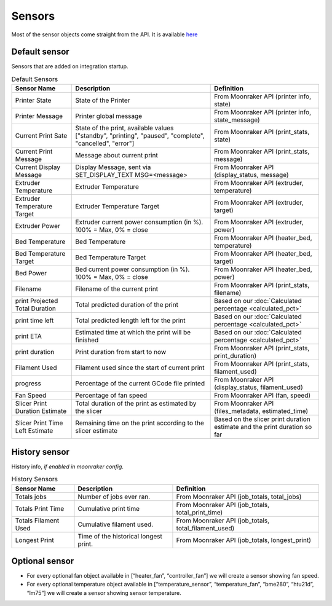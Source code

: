 Sensors
==========================================

Most of the sensor objects come straight from the API. It is available
`here <https://moonraker.readthedocs.io/en/latest/printer_objects/>`__

Default sensor
--------------

Sensors that are added on integration startup.


.. list-table:: Default Sensors
  :header-rows: 1

  * - Sensor Name
    - Description
    - Definition
  * - Printer State
    - State of the Printer
    - From Moonraker API (printer info, state)
  * - Printer Message
    - Printer global message
    - From Moonraker API (printer info, state_message)
  * - Current Print Sate
    - State of the print, available values ["standby", "printing", "paused", "complete", "cancelled", "error"]
    - From Moonraker API (print_stats, state)
  * - Current Print Message
    - Message about current print
    - From Moonraker API (print_stats, message)
  * - Current Display Message
    - Display Message, sent via SET_DISPLAY_TEXT MSG=<message>
    - From Moonraker API (display_status, message)
  * - Extruder Temperature
    - Extruder Temperature
    - From Moonraker API (extruder, temperature)
  * - Extruder Temperature Target
    - Extruder Temperature Target
    - From Moonraker API (extruder, target)
  * - Extruder Power
    - Extruder current power consumption (in %). 100% = Max, 0% = close
    - From Moonraker API (extruder, power)
  * - Bed Temperature
    - Bed Temperature
    - From Moonraker API (heater_bed, temperature)
  * - Bed Temperature Target
    - Bed Temperature Target
    - From Moonraker API (heater_bed, target)
  * - Bed Power
    - Bed current power consumption (in %). 100% = Max, 0% = close
    - From Moonraker API (heater_bed, power)
  * - Filename
    - Filename of the current print
    - From Moonraker API (print_stats, filename)
  * - print Projected Total Duration
    - Total predicted duration of the print
    - Based on our :doc:`Calculated percentage <calculated_pct>`
  * - print time left
    - Total predicted length left for the print
    - Based on our :doc:`Calculated percentage <calculated_pct>`
  * - print ETA
    - Estimated time at which the print will be finished
    - Based on our :doc:`Calculated percentage <calculated_pct>`
  * - print duration
    - Print duration from start to now
    - From Moonraker API (print_stats, print_duration)
  * - Filament Used
    - Filament used since the start of current print
    - From Moonraker API (print_stats, filament_used)
  * - progress
    - Percentage of the current GCode file printed
    - From Moonraker API (display_status, filament_used)
  * - Fan Speed
    - Percentage of fan speed
    - From Moonraker API (fan, speed)
  * - Slicer Print Duration Estimate
    - Total duration of the print as estimated by the slicer
    - From Moonraker API (files_metadata, estimated_time)
  * - Slicer Print Time Left Estimate
    - Remaining time on the print according to the slicer estimate
    - Based on the slicer print duration estimate and the print duration so far



History sensor
--------------

History info, *if enabled in moonraker config*.

.. list-table:: History Sensors
  :header-rows: 1

  * - Sensor Name
    - Description
    - Definition
  * - Totals jobs
    - Number of jobs ever ran.
    - From Moonraker API (job_totals, total_jobs)
  * - Totals Print Time
    - Cumulative print time
    - From Moonraker API (job_totals, total_print_time)
  * - Totals Filament Used
    - Cumulative filament used.
    - From Moonraker API (job_totals, total_filament_used)
  * - Longest Print
    - Time of the historical longest print.
    - From Moonraker API (job_totals, longest_print)

Optional sensor
---------------

-  For every optional fan object available in [“heater_fan”,
   “controller_fan”] we will create a sensor showing fan speed.
-  For every optional temperature object available in
   [“temperature_sensor”, “temperature_fan”, “bme280”, “htu21d”, “lm75”]
   we will create a sensor showing sensor temperature.
